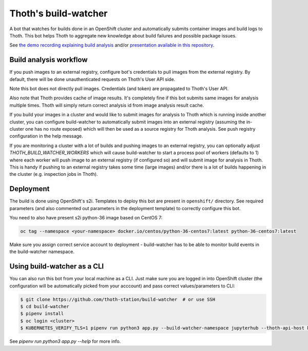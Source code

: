 Thoth's build-watcher
---------------------

A bot that watches for builds done in an OpenShift cluster and automatically
submits container images and build logs to Thoth. This bot helps Thoth to
aggregate new knowledge about build failures and possible package issues.

See `the demo recording explaining build analysis
<https://www.youtube.com/watch?v=bSkjSU0S5vs>`__ and/or `presentation available
in this repository
<https://github.com/thoth-station/build-watcher/blob/master/docs/pres.pdf>`__.


Build analysis workflow
=======================

.. image:: https://raw.githubusercontent.com/thoth-station/build-watcher/master/pres/wf.png
   :width: 600

If you push images to an external registry, configure bot's credentials to pull
images from the external registry. By default, there will be done
unauthenticated requests on Thoth's User API side.

Note this bot does not directly pull images. Credentials (and token) are
propagated to Thoth's User API.

Also note that Thoth provides cache of image results. It's completely fine if
this bot submits same images for analysis multiple times. Thoth will simply
return correct analysis id from image analysis result cache.

If you build your images in a cluster and would like to submit images for
analysis to Thoth which is running inside another cluster, you can configure
build-watcher to automatically submit images into an external registry
(assuming the in-cluster one has no route exposed) which will then be used as a
source registry for Thoth analysis. See push registry configuration in the help
message.

If you are monitoring a cluster with a lot of builds and pushing images to an
external registry, you can optionally adjust `THOTH_BUILD_WATCHER_WORKERS`
which will cause build-watcher to start a process pool of workers (defaults to
1) where each worker will push image to an external registry (if configured so)
and will submit image for analysis in Thoth. This is handy if pushing to an
external registry takes some time (large images) and/or there is a lot of
builds happening in the cluster (e.g. inspection jobs in Thoth).

Deployment
==========

The build is done using OpenShift's s2i. Templates to deploy this bot are
present in ``openshift/`` directory. See required parameters (and also
commented out parameters in the deployment template) to correctly configure
this bot.

You need to also have present s2i python-36 image based on CentOS 7:

.. code-block:: console

  oc tag --namespace <your-namespace> docker.io/centos/python-36-centos7:latest python-36-centos7:latest

Make sure you assign correct service account to deployment - build-watcher has
to be able to monitor build events in the build-watcher namespace.

Using build-watcher as a CLI
============================

You can also run this bot from your local machine as a CLI. Just make sure you
are logged in into OpenShift cluster (the configuration will be automatically
picked from your acccount) and pass correct values/parameters to CLI:

.. code-block:: console

  $ git clone https://github.com/thoth-station/build-watcher  # or use SSH
  $ cd build-watcher
  $ pipenv install
  $ oc login <cluster>
  $ KUBERNETES_VERIFY_TLS=1 pipenv run python3 app.py --build-watcher-namespace jupyterhub --thoth-api-host khemenu.thoth-station.ninja --no-tls-verify --pass-token --no-registry-tls-verify

See `pipenv run python3 app.py --help` for more info.

